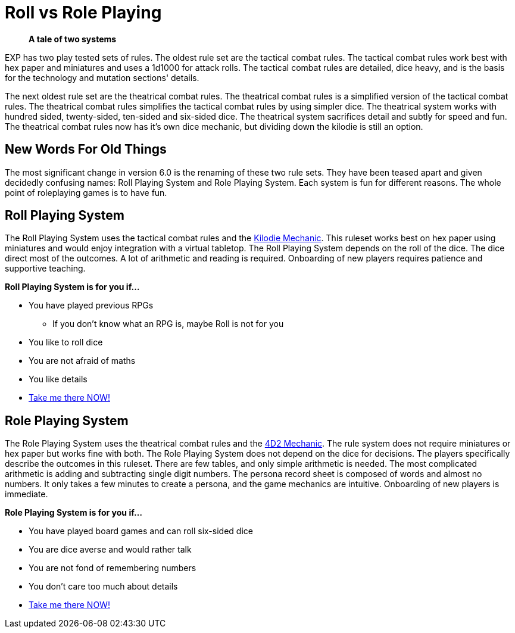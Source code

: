 = Roll vs Role Playing

[quote]
____
*A tale of two systems*
____

EXP has two play tested sets of rules.
The oldest rule set are the tactical combat rules.
The tactical combat rules work best with hex paper and miniatures and uses a 1d1000 for attack rolls. 
The tactical combat rules are detailed, dice heavy, and is the basis for the technology and mutation sections' details. 

The next oldest rule set are the theatrical combat rules.
The theatrical combat rules is a simplified version of the tactical combat rules.
The theatrical combat rules simplifies the tactical combat rules by using simpler dice.
The theatrical system works with hundred sided, twenty-sided, ten-sided and six-sided dice.
The theatrical system sacrifices detail and subtly for speed and fun.
The theatrical combat rules now has it's own dice mechanic, but dividing down the kilodie is still an option. 

== New Words For Old Things
The most significant change in version 6.0 is the renaming of these two rule sets.
They have been teased apart and given decidedly confusing names: Roll Playing System and Role Playing System.
Each system is fun for different reasons.
The whole point of roleplaying games is to have fun.

== Roll Playing System
The Roll Playing System uses the tactical combat rules and the xref:roll_playing_system:CH00_kilo_die_mechanic.adoc[Kilodie Mechanic, window=_blank].
This ruleset works best on hex paper using miniatures and would enjoy integration with a virtual tabletop. 
The Roll Playing System depends on the roll of the dice.  
The dice direct most of the outcomes. 
A lot of arithmetic and reading is required. 
Onboarding of new players requires patience and supportive teaching. 

.*Roll Playing System is for you if...*
* You have played previous RPGs
** If you don't know what an RPG is, maybe Roll is not for you
* You like to roll dice
* You are not afraid of maths
* You like details
* xref:An_index_roll_playing.adoc[Take me there NOW!, window=_blank]

== Role Playing System
The Role Playing System uses the theatrical combat rules and the xref:role_playing_system:CH26_Fourdeetwo.adoc[4D2 Mechanic, window=_blank].
The rule system does not require miniatures or hex paper but works fine with both.
The Role Playing System does not depend on the dice for decisions.
The players specifically describe the outcomes in this ruleset.
There are few tables, and only simple arithmetic is needed.
The most complicated arithmetic is adding and subtracting single digit numbers.
The persona record sheet is composed of words and almost no numbers.
It only takes a few minutes to create a persona, and the game mechanics are intuitive.
Onboarding of new players is immediate.

.*Role Playing System is for you if...*
* You have played board games and can roll six-sided dice
* You are dice averse and would rather talk
* You are not fond of remembering numbers
* You don't care too much about details
* xref:An_index_role_playing.adoc[Take me there NOW!, window=_blank]




